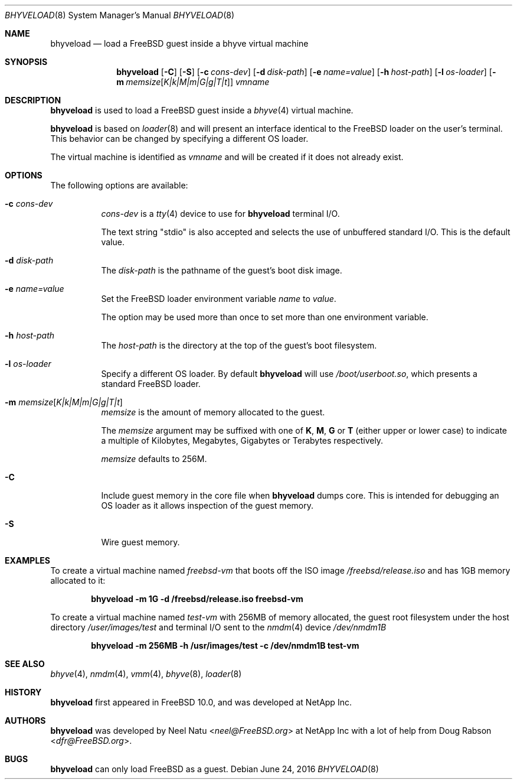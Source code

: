 .\"
.\" Copyright (c) 2012 NetApp Inc
.\" All rights reserved.
.\"
.\" Redistribution and use in source and binary forms, with or without
.\" modification, are permitted provided that the following conditions
.\" are met:
.\" 1. Redistributions of source code must retain the above copyright
.\"    notice, this list of conditions and the following disclaimer.
.\" 2. Redistributions in binary form must reproduce the above copyright
.\"    notice, this list of conditions and the following disclaimer in the
.\"    documentation and/or other materials provided with the distribution.
.\"
.\" THIS SOFTWARE IS PROVIDED BY THE AUTHOR AND CONTRIBUTORS ``AS IS'' AND
.\" ANY EXPRESS OR IMPLIED WARRANTIES, INCLUDING, BUT NOT LIMITED TO, THE
.\" IMPLIED WARRANTIES OF MERCHANTABILITY AND FITNESS FOR A PARTICULAR PURPOSE
.\" ARE DISCLAIMED.  IN NO EVENT SHALL THE AUTHOR OR CONTRIBUTORS BE LIABLE
.\" FOR ANY DIRECT, INDIRECT, INCIDENTAL, SPECIAL, EXEMPLARY, OR CONSEQUENTIAL
.\" DAMAGES (INCLUDING, BUT NOT LIMITED TO, PROCUREMENT OF SUBSTITUTE GOODS
.\" OR SERVICES; LOSS OF USE, DATA, OR PROFITS; OR BUSINESS INTERRUPTION)
.\" HOWEVER CAUSED AND ON ANY THEORY OF LIABILITY, WHETHER IN CONTRACT, STRICT
.\" LIABILITY, OR TORT (INCLUDING NEGLIGENCE OR OTHERWISE) ARISING IN ANY WAY
.\" OUT OF THE USE OF THIS SOFTWARE, EVEN IF ADVISED OF THE POSSIBILITY OF
.\" SUCH DAMAGE.
.\"
.\" $FreeBSD: releng/12.0/usr.sbin/bhyveload/bhyveload.8 302211 2016-06-26 14:44:01Z novel $
.\"
.Dd June 24, 2016
.Dt BHYVELOAD 8
.Os
.Sh NAME
.Nm bhyveload
.Nd load a
.Fx
guest inside a bhyve virtual machine
.Sh SYNOPSIS
.Nm
.Op Fl C
.Op Fl S
.Op Fl c Ar cons-dev
.Op Fl d Ar disk-path
.Op Fl e Ar name=value
.Op Fl h Ar host-path
.Op Fl l Ar os-loader
.Op Fl m Ar memsize Ns Op Ar K|k|M|m|G|g|T|t
.Ar vmname
.Sh DESCRIPTION
.Nm
is used to load a
.Fx
guest inside a
.Xr bhyve 4
virtual machine.
.Pp
.Nm
is based on
.Xr loader 8
and will present an interface identical to the
.Fx
loader on the user's terminal.
This behavior can be changed by specifying a different OS loader.
.Pp
The virtual machine is identified as
.Ar vmname
and will be created if it does not already exist.
.Sh OPTIONS
The following options are available:
.Bl -tag -width indent
.It Fl c Ar cons-dev
.Ar cons-dev
is a
.Xr tty 4
device to use for
.Nm
terminal I/O.
.Pp
The text string "stdio" is also accepted and selects the use of
unbuffered standard I/O. This is the default value.
.It Fl d Ar disk-path
The
.Ar disk-path
is the pathname of the guest's boot disk image.
.It Fl e Ar name=value
Set the
.Fx
loader environment variable
.Ar name
to
.Ar value .
.Pp
The option may be used more than once to set more than one environment
variable.
.It Fl h Ar host-path
The
.Ar host-path
is the directory at the top of the guest's boot filesystem.
.It Fl l Ar os-loader
Specify a different OS loader.
By default
.Nm
will use
.Pa /boot/userboot.so ,
which presents a standard
.Fx
loader.
.It Fl m Ar memsize Ns Op Ar K|k|M|m|G|g|T|t
.Ar memsize
is the amount of memory allocated to the guest.
.Pp
The
.Ar memsize
argument may be suffixed with one of
.Cm K ,
.Cm M ,
.Cm G
or
.Cm T
(either upper or lower case) to indicate a multiple of
Kilobytes, Megabytes, Gigabytes or Terabytes
respectively.
.Pp
.Ar memsize
defaults to 256M.
.It Fl C
Include guest memory in the core file when
.Nm
dumps core.
This is intended for debugging an OS loader as it allows inspection of
the guest memory.
.It Fl S
Wire guest memory.
.El
.Sh EXAMPLES
To create a virtual machine named
.Ar freebsd-vm
that boots off the ISO image
.Pa /freebsd/release.iso
and has 1GB memory allocated to it:
.Pp
.Dl "bhyveload -m 1G -d /freebsd/release.iso freebsd-vm"
.Pp
To create a virtual machine named
.Ar test-vm
with 256MB of memory allocated, the guest root filesystem under the host
directory
.Pa /user/images/test
and terminal I/O sent to the
.Xr nmdm 4
device
.Pa /dev/nmdm1B
.Pp
.Dl "bhyveload -m 256MB -h /usr/images/test -c /dev/nmdm1B test-vm"
.Sh SEE ALSO
.Xr bhyve 4 ,
.Xr nmdm 4 ,
.Xr vmm 4 ,
.Xr bhyve 8 ,
.Xr loader 8
.Sh HISTORY
.Nm
first appeared in
.Fx 10.0 ,
and was developed at NetApp Inc.
.Sh AUTHORS
.Nm
was developed by
.An -nosplit
.An Neel Natu Aq Mt neel@FreeBSD.org
at NetApp Inc with a lot of help from
.An Doug Rabson Aq Mt dfr@FreeBSD.org .
.Sh BUGS
.Nm
can only load
.Fx
as a guest.
